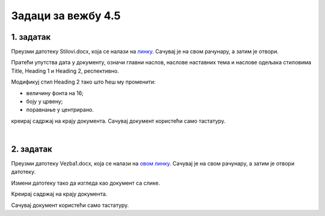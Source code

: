 Задаци за вежбу 4.5
===================


1. задатак
----------

Преузми датотеку Stilovi.docx, која се налази на `линку <../../_images/Stilovi.docx>`_. Сачувај је на свом рачунару, а затим је отвори.

Пратећи упутства дата у документу, означи главни наслов, наслове наставних тема и наслове одељака стиловима Title, Heading 1 и Heading 2, респективно.

Модификуј стил Heading 2 тако што ћеш му променити:

- величину фонта на 16;

- боју у црвену;

- поравнање у центрирано.

креирај садржај на крају документа. Сачувај документ користећи само тастатуру.

|

2. задатак
----------

Преузми датотеку Vezba1.docx, која се налази на `овом линку <../../_images/Vezba1.docx>`_. Сачувај је на свом рачунару, а затим је отвори датотеку.

Измени датотеку тако да изгледа као документ са слике.

.. image:: ../../_images/w5_zadatak.png
    :width: 500px
    :align: center

Kреирај садржај на крају документа. 

Сачувај документ користећи само тастатуру.
